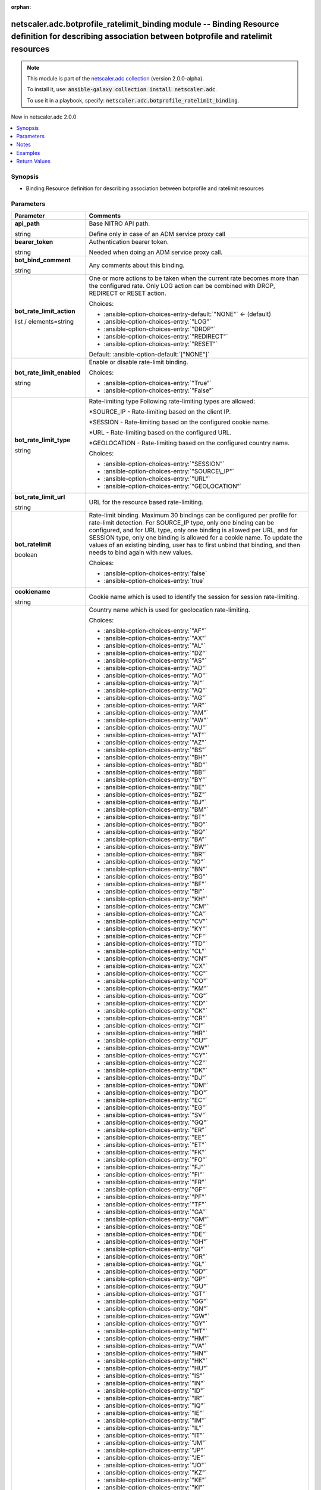 
.. Document meta

:orphan:

.. |antsibull-internal-nbsp| unicode:: 0xA0
    :trim:

.. role:: ansible-attribute-support-label
.. role:: ansible-attribute-support-property
.. role:: ansible-attribute-support-full
.. role:: ansible-attribute-support-partial
.. role:: ansible-attribute-support-none
.. role:: ansible-attribute-support-na
.. role:: ansible-option-type
.. role:: ansible-option-elements
.. role:: ansible-option-required
.. role:: ansible-option-versionadded
.. role:: ansible-option-aliases
.. role:: ansible-option-choices
.. role:: ansible-option-choices-default-mark
.. role:: ansible-option-default-bold
.. role:: ansible-option-configuration
.. role:: ansible-option-returned-bold
.. role:: ansible-option-sample-bold

.. Anchors

.. _ansible_collections.netscaler.adc.botprofile_ratelimit_binding_module:

.. Anchors: short name for ansible.builtin

.. Anchors: aliases



.. Title

netscaler.adc.botprofile_ratelimit_binding module -- Binding Resource definition for describing association between botprofile and ratelimit resources
++++++++++++++++++++++++++++++++++++++++++++++++++++++++++++++++++++++++++++++++++++++++++++++++++++++++++++++++++++++++++++++++++++++++++++++++++++++

.. Collection note

.. note::
    This module is part of the `netscaler.adc collection <https://galaxy.ansible.com/netscaler/adc>`_ (version 2.0.0-alpha).

    To install it, use: :code:`ansible-galaxy collection install netscaler.adc`.

    To use it in a playbook, specify: :code:`netscaler.adc.botprofile_ratelimit_binding`.

.. version_added

.. rst-class:: ansible-version-added

New in netscaler.adc 2.0.0

.. contents::
   :local:
   :depth: 1

.. Deprecated


Synopsis
--------

.. Description

- Binding Resource definition for describing association between botprofile and ratelimit resources


.. Aliases


.. Requirements






.. Options

Parameters
----------

.. rst-class:: ansible-option-table

.. list-table::
  :width: 100%
  :widths: auto
  :header-rows: 1

  * - Parameter
    - Comments

  * - .. raw:: html

        <div class="ansible-option-cell">
        <div class="ansibleOptionAnchor" id="parameter-api_path"></div>

      .. _ansible_collections.netscaler.adc.botprofile_ratelimit_binding_module__parameter-api_path:

      .. rst-class:: ansible-option-title

      **api_path**

      .. raw:: html

        <a class="ansibleOptionLink" href="#parameter-api_path" title="Permalink to this option"></a>

      .. rst-class:: ansible-option-type-line

      :ansible-option-type:`string`

      .. raw:: html

        </div>

    - .. raw:: html

        <div class="ansible-option-cell">

      Base NITRO API path.

      Define only in case of an ADM service proxy call


      .. raw:: html

        </div>

  * - .. raw:: html

        <div class="ansible-option-cell">
        <div class="ansibleOptionAnchor" id="parameter-bearer_token"></div>

      .. _ansible_collections.netscaler.adc.botprofile_ratelimit_binding_module__parameter-bearer_token:

      .. rst-class:: ansible-option-title

      **bearer_token**

      .. raw:: html

        <a class="ansibleOptionLink" href="#parameter-bearer_token" title="Permalink to this option"></a>

      .. rst-class:: ansible-option-type-line

      :ansible-option-type:`string`

      .. raw:: html

        </div>

    - .. raw:: html

        <div class="ansible-option-cell">

      Authentication bearer token.

      Needed when doing an ADM service proxy call.


      .. raw:: html

        </div>

  * - .. raw:: html

        <div class="ansible-option-cell">
        <div class="ansibleOptionAnchor" id="parameter-bot_bind_comment"></div>

      .. _ansible_collections.netscaler.adc.botprofile_ratelimit_binding_module__parameter-bot_bind_comment:

      .. rst-class:: ansible-option-title

      **bot_bind_comment**

      .. raw:: html

        <a class="ansibleOptionLink" href="#parameter-bot_bind_comment" title="Permalink to this option"></a>

      .. rst-class:: ansible-option-type-line

      :ansible-option-type:`string`

      .. raw:: html

        </div>

    - .. raw:: html

        <div class="ansible-option-cell">

      Any comments about this binding.


      .. raw:: html

        </div>

  * - .. raw:: html

        <div class="ansible-option-cell">
        <div class="ansibleOptionAnchor" id="parameter-bot_rate_limit_action"></div>

      .. _ansible_collections.netscaler.adc.botprofile_ratelimit_binding_module__parameter-bot_rate_limit_action:

      .. rst-class:: ansible-option-title

      **bot_rate_limit_action**

      .. raw:: html

        <a class="ansibleOptionLink" href="#parameter-bot_rate_limit_action" title="Permalink to this option"></a>

      .. rst-class:: ansible-option-type-line

      :ansible-option-type:`list` / :ansible-option-elements:`elements=string`

      .. raw:: html

        </div>

    - .. raw:: html

        <div class="ansible-option-cell">

      One or more actions to be taken when the current rate becomes more than the configured rate. Only LOG action can be combined with DROP, REDIRECT or RESET action.


      .. rst-class:: ansible-option-line

      :ansible-option-choices:`Choices:`

      - :ansible-option-choices-entry-default:`"NONE"` :ansible-option-choices-default-mark:`← (default)`
      - :ansible-option-choices-entry:`"LOG"`
      - :ansible-option-choices-entry:`"DROP"`
      - :ansible-option-choices-entry:`"REDIRECT"`
      - :ansible-option-choices-entry:`"RESET"`


      .. rst-class:: ansible-option-line

      :ansible-option-default-bold:`Default:` :ansible-option-default:`["NONE"]`

      .. raw:: html

        </div>

  * - .. raw:: html

        <div class="ansible-option-cell">
        <div class="ansibleOptionAnchor" id="parameter-bot_rate_limit_enabled"></div>

      .. _ansible_collections.netscaler.adc.botprofile_ratelimit_binding_module__parameter-bot_rate_limit_enabled:

      .. rst-class:: ansible-option-title

      **bot_rate_limit_enabled**

      .. raw:: html

        <a class="ansibleOptionLink" href="#parameter-bot_rate_limit_enabled" title="Permalink to this option"></a>

      .. rst-class:: ansible-option-type-line

      :ansible-option-type:`string`

      .. raw:: html

        </div>

    - .. raw:: html

        <div class="ansible-option-cell">

      Enable or disable rate-limit binding.


      .. rst-class:: ansible-option-line

      :ansible-option-choices:`Choices:`

      - :ansible-option-choices-entry:`"True"`
      - :ansible-option-choices-entry:`"False"`


      .. raw:: html

        </div>

  * - .. raw:: html

        <div class="ansible-option-cell">
        <div class="ansibleOptionAnchor" id="parameter-bot_rate_limit_type"></div>

      .. _ansible_collections.netscaler.adc.botprofile_ratelimit_binding_module__parameter-bot_rate_limit_type:

      .. rst-class:: ansible-option-title

      **bot_rate_limit_type**

      .. raw:: html

        <a class="ansibleOptionLink" href="#parameter-bot_rate_limit_type" title="Permalink to this option"></a>

      .. rst-class:: ansible-option-type-line

      :ansible-option-type:`string`

      .. raw:: html

        </div>

    - .. raw:: html

        <div class="ansible-option-cell">

      Rate-limiting type Following rate-limiting types are allowed:

      \*SOURCE\_IP - Rate-limiting based on the client IP.

      \*SESSION - Rate-limiting based on the configured cookie name.

      \*URL - Rate-limiting based on the configured URL.

      \*GEOLOCATION - Rate-limiting based on the configured country name.


      .. rst-class:: ansible-option-line

      :ansible-option-choices:`Choices:`

      - :ansible-option-choices-entry:`"SESSION"`
      - :ansible-option-choices-entry:`"SOURCE\_IP"`
      - :ansible-option-choices-entry:`"URL"`
      - :ansible-option-choices-entry:`"GEOLOCATION"`


      .. raw:: html

        </div>

  * - .. raw:: html

        <div class="ansible-option-cell">
        <div class="ansibleOptionAnchor" id="parameter-bot_rate_limit_url"></div>

      .. _ansible_collections.netscaler.adc.botprofile_ratelimit_binding_module__parameter-bot_rate_limit_url:

      .. rst-class:: ansible-option-title

      **bot_rate_limit_url**

      .. raw:: html

        <a class="ansibleOptionLink" href="#parameter-bot_rate_limit_url" title="Permalink to this option"></a>

      .. rst-class:: ansible-option-type-line

      :ansible-option-type:`string`

      .. raw:: html

        </div>

    - .. raw:: html

        <div class="ansible-option-cell">

      URL for the resource based rate-limiting.


      .. raw:: html

        </div>

  * - .. raw:: html

        <div class="ansible-option-cell">
        <div class="ansibleOptionAnchor" id="parameter-bot_ratelimit"></div>

      .. _ansible_collections.netscaler.adc.botprofile_ratelimit_binding_module__parameter-bot_ratelimit:

      .. rst-class:: ansible-option-title

      **bot_ratelimit**

      .. raw:: html

        <a class="ansibleOptionLink" href="#parameter-bot_ratelimit" title="Permalink to this option"></a>

      .. rst-class:: ansible-option-type-line

      :ansible-option-type:`boolean`

      .. raw:: html

        </div>

    - .. raw:: html

        <div class="ansible-option-cell">

      Rate-limit binding. Maximum 30 bindings can be configured per profile for rate-limit detection. For SOURCE\_IP type, only one binding can be configured, and for URL type, only one binding is allowed per URL, and for SESSION type, only one binding is allowed for a cookie name. To update the values of an existing binding, user has to first unbind that binding, and then needs to bind again with new values.


      .. rst-class:: ansible-option-line

      :ansible-option-choices:`Choices:`

      - :ansible-option-choices-entry:`false`
      - :ansible-option-choices-entry:`true`


      .. raw:: html

        </div>

  * - .. raw:: html

        <div class="ansible-option-cell">
        <div class="ansibleOptionAnchor" id="parameter-cookiename"></div>

      .. _ansible_collections.netscaler.adc.botprofile_ratelimit_binding_module__parameter-cookiename:

      .. rst-class:: ansible-option-title

      **cookiename**

      .. raw:: html

        <a class="ansibleOptionLink" href="#parameter-cookiename" title="Permalink to this option"></a>

      .. rst-class:: ansible-option-type-line

      :ansible-option-type:`string`

      .. raw:: html

        </div>

    - .. raw:: html

        <div class="ansible-option-cell">

      Cookie name which is used to identify the session for session rate-limiting.


      .. raw:: html

        </div>

  * - .. raw:: html

        <div class="ansible-option-cell">
        <div class="ansibleOptionAnchor" id="parameter-countrycode"></div>

      .. _ansible_collections.netscaler.adc.botprofile_ratelimit_binding_module__parameter-countrycode:

      .. rst-class:: ansible-option-title

      **countrycode**

      .. raw:: html

        <a class="ansibleOptionLink" href="#parameter-countrycode" title="Permalink to this option"></a>

      .. rst-class:: ansible-option-type-line

      :ansible-option-type:`string`

      .. raw:: html

        </div>

    - .. raw:: html

        <div class="ansible-option-cell">

      Country name which is used for geolocation rate-limiting.


      .. rst-class:: ansible-option-line

      :ansible-option-choices:`Choices:`

      - :ansible-option-choices-entry:`"AF"`
      - :ansible-option-choices-entry:`"AX"`
      - :ansible-option-choices-entry:`"AL"`
      - :ansible-option-choices-entry:`"DZ"`
      - :ansible-option-choices-entry:`"AS"`
      - :ansible-option-choices-entry:`"AD"`
      - :ansible-option-choices-entry:`"AO"`
      - :ansible-option-choices-entry:`"AI"`
      - :ansible-option-choices-entry:`"AQ"`
      - :ansible-option-choices-entry:`"AG"`
      - :ansible-option-choices-entry:`"AR"`
      - :ansible-option-choices-entry:`"AM"`
      - :ansible-option-choices-entry:`"AW"`
      - :ansible-option-choices-entry:`"AU"`
      - :ansible-option-choices-entry:`"AT"`
      - :ansible-option-choices-entry:`"AZ"`
      - :ansible-option-choices-entry:`"BS"`
      - :ansible-option-choices-entry:`"BH"`
      - :ansible-option-choices-entry:`"BD"`
      - :ansible-option-choices-entry:`"BB"`
      - :ansible-option-choices-entry:`"BY"`
      - :ansible-option-choices-entry:`"BE"`
      - :ansible-option-choices-entry:`"BZ"`
      - :ansible-option-choices-entry:`"BJ"`
      - :ansible-option-choices-entry:`"BM"`
      - :ansible-option-choices-entry:`"BT"`
      - :ansible-option-choices-entry:`"BO"`
      - :ansible-option-choices-entry:`"BQ"`
      - :ansible-option-choices-entry:`"BA"`
      - :ansible-option-choices-entry:`"BW"`
      - :ansible-option-choices-entry:`"BR"`
      - :ansible-option-choices-entry:`"IO"`
      - :ansible-option-choices-entry:`"BN"`
      - :ansible-option-choices-entry:`"BG"`
      - :ansible-option-choices-entry:`"BF"`
      - :ansible-option-choices-entry:`"BI"`
      - :ansible-option-choices-entry:`"KH"`
      - :ansible-option-choices-entry:`"CM"`
      - :ansible-option-choices-entry:`"CA"`
      - :ansible-option-choices-entry:`"CV"`
      - :ansible-option-choices-entry:`"KY"`
      - :ansible-option-choices-entry:`"CF"`
      - :ansible-option-choices-entry:`"TD"`
      - :ansible-option-choices-entry:`"CL"`
      - :ansible-option-choices-entry:`"CN"`
      - :ansible-option-choices-entry:`"CX"`
      - :ansible-option-choices-entry:`"CC"`
      - :ansible-option-choices-entry:`"CO"`
      - :ansible-option-choices-entry:`"KM"`
      - :ansible-option-choices-entry:`"CG"`
      - :ansible-option-choices-entry:`"CD"`
      - :ansible-option-choices-entry:`"CK"`
      - :ansible-option-choices-entry:`"CR"`
      - :ansible-option-choices-entry:`"CI"`
      - :ansible-option-choices-entry:`"HR"`
      - :ansible-option-choices-entry:`"CU"`
      - :ansible-option-choices-entry:`"CW"`
      - :ansible-option-choices-entry:`"CY"`
      - :ansible-option-choices-entry:`"CZ"`
      - :ansible-option-choices-entry:`"DK"`
      - :ansible-option-choices-entry:`"DJ"`
      - :ansible-option-choices-entry:`"DM"`
      - :ansible-option-choices-entry:`"DO"`
      - :ansible-option-choices-entry:`"EC"`
      - :ansible-option-choices-entry:`"EG"`
      - :ansible-option-choices-entry:`"SV"`
      - :ansible-option-choices-entry:`"GQ"`
      - :ansible-option-choices-entry:`"ER"`
      - :ansible-option-choices-entry:`"EE"`
      - :ansible-option-choices-entry:`"ET"`
      - :ansible-option-choices-entry:`"FK"`
      - :ansible-option-choices-entry:`"FO"`
      - :ansible-option-choices-entry:`"FJ"`
      - :ansible-option-choices-entry:`"FI"`
      - :ansible-option-choices-entry:`"FR"`
      - :ansible-option-choices-entry:`"GF"`
      - :ansible-option-choices-entry:`"PF"`
      - :ansible-option-choices-entry:`"TF"`
      - :ansible-option-choices-entry:`"GA"`
      - :ansible-option-choices-entry:`"GM"`
      - :ansible-option-choices-entry:`"GE"`
      - :ansible-option-choices-entry:`"DE"`
      - :ansible-option-choices-entry:`"GH"`
      - :ansible-option-choices-entry:`"GI"`
      - :ansible-option-choices-entry:`"GR"`
      - :ansible-option-choices-entry:`"GL"`
      - :ansible-option-choices-entry:`"GD"`
      - :ansible-option-choices-entry:`"GP"`
      - :ansible-option-choices-entry:`"GU"`
      - :ansible-option-choices-entry:`"GT"`
      - :ansible-option-choices-entry:`"GG"`
      - :ansible-option-choices-entry:`"GN"`
      - :ansible-option-choices-entry:`"GW"`
      - :ansible-option-choices-entry:`"GY"`
      - :ansible-option-choices-entry:`"HT"`
      - :ansible-option-choices-entry:`"HM"`
      - :ansible-option-choices-entry:`"VA"`
      - :ansible-option-choices-entry:`"HN"`
      - :ansible-option-choices-entry:`"HK"`
      - :ansible-option-choices-entry:`"HU"`
      - :ansible-option-choices-entry:`"IS"`
      - :ansible-option-choices-entry:`"IN"`
      - :ansible-option-choices-entry:`"ID"`
      - :ansible-option-choices-entry:`"IR"`
      - :ansible-option-choices-entry:`"IQ"`
      - :ansible-option-choices-entry:`"IE"`
      - :ansible-option-choices-entry:`"IM"`
      - :ansible-option-choices-entry:`"IL"`
      - :ansible-option-choices-entry:`"IT"`
      - :ansible-option-choices-entry:`"JM"`
      - :ansible-option-choices-entry:`"JP"`
      - :ansible-option-choices-entry:`"JE"`
      - :ansible-option-choices-entry:`"JO"`
      - :ansible-option-choices-entry:`"KZ"`
      - :ansible-option-choices-entry:`"KE"`
      - :ansible-option-choices-entry:`"KI"`
      - :ansible-option-choices-entry:`"XK"`
      - :ansible-option-choices-entry:`"KW"`
      - :ansible-option-choices-entry:`"KG"`
      - :ansible-option-choices-entry:`"LA"`
      - :ansible-option-choices-entry:`"LV"`
      - :ansible-option-choices-entry:`"LB"`
      - :ansible-option-choices-entry:`"LS"`
      - :ansible-option-choices-entry:`"LR"`
      - :ansible-option-choices-entry:`"LY"`
      - :ansible-option-choices-entry:`"LI"`
      - :ansible-option-choices-entry:`"LT"`
      - :ansible-option-choices-entry:`"LU"`
      - :ansible-option-choices-entry:`"MO"`
      - :ansible-option-choices-entry:`"MK"`
      - :ansible-option-choices-entry:`"MG"`
      - :ansible-option-choices-entry:`"MW"`
      - :ansible-option-choices-entry:`"MY"`
      - :ansible-option-choices-entry:`"MV"`
      - :ansible-option-choices-entry:`"ML"`
      - :ansible-option-choices-entry:`"MT"`
      - :ansible-option-choices-entry:`"MH"`
      - :ansible-option-choices-entry:`"MQ"`
      - :ansible-option-choices-entry:`"MR"`
      - :ansible-option-choices-entry:`"MU"`
      - :ansible-option-choices-entry:`"YT"`
      - :ansible-option-choices-entry:`"MX"`
      - :ansible-option-choices-entry:`"FM"`
      - :ansible-option-choices-entry:`"MD"`
      - :ansible-option-choices-entry:`"MC"`
      - :ansible-option-choices-entry:`"MN"`
      - :ansible-option-choices-entry:`"ME"`
      - :ansible-option-choices-entry:`"MS"`
      - :ansible-option-choices-entry:`"MA"`
      - :ansible-option-choices-entry:`"MZ"`
      - :ansible-option-choices-entry:`"MM"`
      - :ansible-option-choices-entry:`"NA"`
      - :ansible-option-choices-entry:`"NR"`
      - :ansible-option-choices-entry:`"NP"`
      - :ansible-option-choices-entry:`"NL"`
      - :ansible-option-choices-entry:`"NC"`
      - :ansible-option-choices-entry:`"NZ"`
      - :ansible-option-choices-entry:`"NI"`
      - :ansible-option-choices-entry:`"NE"`
      - :ansible-option-choices-entry:`"NG"`
      - :ansible-option-choices-entry:`"NU"`
      - :ansible-option-choices-entry:`"NF"`
      - :ansible-option-choices-entry:`"KP"`
      - :ansible-option-choices-entry:`"MP"`
      - :ansible-option-choices-entry:`"False"`
      - :ansible-option-choices-entry:`"OM"`
      - :ansible-option-choices-entry:`"PK"`
      - :ansible-option-choices-entry:`"PW"`
      - :ansible-option-choices-entry:`"PS"`
      - :ansible-option-choices-entry:`"PA"`
      - :ansible-option-choices-entry:`"PG"`
      - :ansible-option-choices-entry:`"PY"`
      - :ansible-option-choices-entry:`"PE"`
      - :ansible-option-choices-entry:`"PH"`
      - :ansible-option-choices-entry:`"PN"`
      - :ansible-option-choices-entry:`"PL"`
      - :ansible-option-choices-entry:`"PT"`
      - :ansible-option-choices-entry:`"PR"`
      - :ansible-option-choices-entry:`"QA"`
      - :ansible-option-choices-entry:`"RE"`
      - :ansible-option-choices-entry:`"RO"`
      - :ansible-option-choices-entry:`"RU"`
      - :ansible-option-choices-entry:`"RW"`
      - :ansible-option-choices-entry:`"BL"`
      - :ansible-option-choices-entry:`"SH"`
      - :ansible-option-choices-entry:`"KN"`
      - :ansible-option-choices-entry:`"LC"`
      - :ansible-option-choices-entry:`"MF"`
      - :ansible-option-choices-entry:`"PM"`
      - :ansible-option-choices-entry:`"VC"`
      - :ansible-option-choices-entry:`"WS"`
      - :ansible-option-choices-entry:`"SM"`
      - :ansible-option-choices-entry:`"ST"`
      - :ansible-option-choices-entry:`"SA"`
      - :ansible-option-choices-entry:`"SN"`
      - :ansible-option-choices-entry:`"RS"`
      - :ansible-option-choices-entry:`"SC"`
      - :ansible-option-choices-entry:`"SL"`
      - :ansible-option-choices-entry:`"SG"`
      - :ansible-option-choices-entry:`"SX"`
      - :ansible-option-choices-entry:`"SK"`
      - :ansible-option-choices-entry:`"SI"`
      - :ansible-option-choices-entry:`"SB"`
      - :ansible-option-choices-entry:`"SO"`
      - :ansible-option-choices-entry:`"SZA"`
      - :ansible-option-choices-entry:`"GS"`
      - :ansible-option-choices-entry:`"KR"`
      - :ansible-option-choices-entry:`"SS"`
      - :ansible-option-choices-entry:`"ES"`
      - :ansible-option-choices-entry:`"LK"`
      - :ansible-option-choices-entry:`"SD"`
      - :ansible-option-choices-entry:`"SR"`
      - :ansible-option-choices-entry:`"SJ"`
      - :ansible-option-choices-entry:`"SZ"`
      - :ansible-option-choices-entry:`"SE"`
      - :ansible-option-choices-entry:`"CH"`
      - :ansible-option-choices-entry:`"SY"`
      - :ansible-option-choices-entry:`"TW"`
      - :ansible-option-choices-entry:`"TJ"`
      - :ansible-option-choices-entry:`"TZ"`
      - :ansible-option-choices-entry:`"TH"`
      - :ansible-option-choices-entry:`"TL"`
      - :ansible-option-choices-entry:`"TG"`
      - :ansible-option-choices-entry:`"TK"`
      - :ansible-option-choices-entry:`"TO"`
      - :ansible-option-choices-entry:`"TT"`
      - :ansible-option-choices-entry:`"TN"`
      - :ansible-option-choices-entry:`"TR"`
      - :ansible-option-choices-entry:`"TM"`
      - :ansible-option-choices-entry:`"TC"`
      - :ansible-option-choices-entry:`"TV"`
      - :ansible-option-choices-entry:`"UG"`
      - :ansible-option-choices-entry:`"UA"`
      - :ansible-option-choices-entry:`"AE"`
      - :ansible-option-choices-entry:`"GB"`
      - :ansible-option-choices-entry:`"US"`
      - :ansible-option-choices-entry:`"UM"`
      - :ansible-option-choices-entry:`"UY"`
      - :ansible-option-choices-entry:`"UZ"`
      - :ansible-option-choices-entry:`"VU"`
      - :ansible-option-choices-entry:`"VE"`
      - :ansible-option-choices-entry:`"VN"`
      - :ansible-option-choices-entry:`"VG"`
      - :ansible-option-choices-entry:`"VI"`
      - :ansible-option-choices-entry:`"WF"`
      - :ansible-option-choices-entry:`"EH"`
      - :ansible-option-choices-entry:`"YE"`
      - :ansible-option-choices-entry:`"ZM"`
      - :ansible-option-choices-entry:`"ZW"`


      .. raw:: html

        </div>

  * - .. raw:: html

        <div class="ansible-option-cell">
        <div class="ansibleOptionAnchor" id="parameter-instance_id"></div>

      .. _ansible_collections.netscaler.adc.botprofile_ratelimit_binding_module__parameter-instance_id:

      .. rst-class:: ansible-option-title

      **instance_id**

      .. raw:: html

        <a class="ansibleOptionLink" href="#parameter-instance_id" title="Permalink to this option"></a>

      .. rst-class:: ansible-option-type-line

      :ansible-option-type:`string`

      .. raw:: html

        </div>

    - .. raw:: html

        <div class="ansible-option-cell">

      The id of the target NetScaler ADC instance when issuing a Nitro request through a NetScaler ADM proxy.


      .. raw:: html

        </div>

  * - .. raw:: html

        <div class="ansible-option-cell">
        <div class="ansibleOptionAnchor" id="parameter-instance_ip"></div>

      .. _ansible_collections.netscaler.adc.botprofile_ratelimit_binding_module__parameter-instance_ip:

      .. rst-class:: ansible-option-title

      **instance_ip**

      .. raw:: html

        <a class="ansibleOptionLink" href="#parameter-instance_ip" title="Permalink to this option"></a>

      .. rst-class:: ansible-option-type-line

      :ansible-option-type:`string`

      :ansible-option-versionadded:`added in netscaler.adc 2.6.0`


      .. raw:: html

        </div>

    - .. raw:: html

        <div class="ansible-option-cell">

      The target NetScaler ADC instance ip address to which all underlying NITRO API calls will be proxied to.

      It is meaningful only when having set \ :literal:`mas\_proxy\_call`\  to \ :literal:`true`\ 


      .. raw:: html

        </div>

  * - .. raw:: html

        <div class="ansible-option-cell">
        <div class="ansibleOptionAnchor" id="parameter-instance_name"></div>

      .. _ansible_collections.netscaler.adc.botprofile_ratelimit_binding_module__parameter-instance_name:

      .. rst-class:: ansible-option-title

      **instance_name**

      .. raw:: html

        <a class="ansibleOptionLink" href="#parameter-instance_name" title="Permalink to this option"></a>

      .. rst-class:: ansible-option-type-line

      :ansible-option-type:`string`

      .. raw:: html

        </div>

    - .. raw:: html

        <div class="ansible-option-cell">

      The name of the target NetScaler ADC instance when issuing a Nitro request through a NetScaler ADM proxy.


      .. raw:: html

        </div>

  * - .. raw:: html

        <div class="ansible-option-cell">
        <div class="ansibleOptionAnchor" id="parameter-is_cloud"></div>

      .. _ansible_collections.netscaler.adc.botprofile_ratelimit_binding_module__parameter-is_cloud:

      .. rst-class:: ansible-option-title

      **is_cloud**

      .. raw:: html

        <a class="ansibleOptionLink" href="#parameter-is_cloud" title="Permalink to this option"></a>

      .. rst-class:: ansible-option-type-line

      :ansible-option-type:`boolean`

      .. raw:: html

        </div>

    - .. raw:: html

        <div class="ansible-option-cell">

      When performing a Proxy API call with ADM service set this to \ :literal:`true`\ 


      .. rst-class:: ansible-option-line

      :ansible-option-choices:`Choices:`

      - :ansible-option-choices-entry-default:`false` :ansible-option-choices-default-mark:`← (default)`
      - :ansible-option-choices-entry:`true`


      .. raw:: html

        </div>

  * - .. raw:: html

        <div class="ansible-option-cell">
        <div class="ansibleOptionAnchor" id="parameter-logmessage"></div>

      .. _ansible_collections.netscaler.adc.botprofile_ratelimit_binding_module__parameter-logmessage:

      .. rst-class:: ansible-option-title

      **logmessage**

      .. raw:: html

        <a class="ansibleOptionLink" href="#parameter-logmessage" title="Permalink to this option"></a>

      .. rst-class:: ansible-option-type-line

      :ansible-option-type:`string`

      .. raw:: html

        </div>

    - .. raw:: html

        <div class="ansible-option-cell">

      Message to be logged for this binding.


      .. raw:: html

        </div>

  * - .. raw:: html

        <div class="ansible-option-cell">
        <div class="ansibleOptionAnchor" id="parameter-mas_proxy_call"></div>

      .. _ansible_collections.netscaler.adc.botprofile_ratelimit_binding_module__parameter-mas_proxy_call:

      .. rst-class:: ansible-option-title

      **mas_proxy_call**

      .. raw:: html

        <a class="ansibleOptionLink" href="#parameter-mas_proxy_call" title="Permalink to this option"></a>

      .. rst-class:: ansible-option-type-line

      :ansible-option-type:`boolean`

      :ansible-option-versionadded:`added in netscaler.adc 2.6.0`


      .. raw:: html

        </div>

    - .. raw:: html

        <div class="ansible-option-cell">

      If \ :literal:`true`\  the underlying NITRO API calls made by the module will be proxied through a NetScaler ADM node to the target NetScaler ADC instance.

      When \ :literal:`true`\  you must also define the following options: \ :emphasis:`nitro\_auth\_token`\ 

      When \ :literal:`true`\  and adm service is the api proxy the following option must also be defined: \ :emphasis:`bearer\_token`\ 

      When \ :literal:`true`\  you must define a target ADC by defining any of the following parameters

      \ :emphasis:`instance\_ip`\ 

      \ :emphasis:`instance\_id`\ 

      \ :emphasis:`instance\_name`\ 


      .. rst-class:: ansible-option-line

      :ansible-option-choices:`Choices:`

      - :ansible-option-choices-entry-default:`false` :ansible-option-choices-default-mark:`← (default)`
      - :ansible-option-choices-entry:`true`


      .. raw:: html

        </div>

  * - .. raw:: html

        <div class="ansible-option-cell">
        <div class="ansibleOptionAnchor" id="parameter-name"></div>

      .. _ansible_collections.netscaler.adc.botprofile_ratelimit_binding_module__parameter-name:

      .. rst-class:: ansible-option-title

      **name**

      .. raw:: html

        <a class="ansibleOptionLink" href="#parameter-name" title="Permalink to this option"></a>

      .. rst-class:: ansible-option-type-line

      :ansible-option-type:`string`

      .. raw:: html

        </div>

    - .. raw:: html

        <div class="ansible-option-cell">

      Name for the profile. Must begin with a letter, number, or the underscore character (\_), and must contain only letters, numbers, and the hyphen (-), period (.), pound (#), space ( ), at (@), equals (=), colon (:), and underscore (\_) characters. Cannot be changed after the profile is added.

      

      The following requirement applies only to the Citrix ADC CLI:

      If the name includes one or more spaces, enclose the name in double or single quotation marks (for example, "my profile" or 'my profile').


      .. raw:: html

        </div>

  * - .. raw:: html

        <div class="ansible-option-cell">
        <div class="ansibleOptionAnchor" id="parameter-nitro_auth_token"></div>

      .. _ansible_collections.netscaler.adc.botprofile_ratelimit_binding_module__parameter-nitro_auth_token:

      .. rst-class:: ansible-option-title

      **nitro_auth_token**

      .. raw:: html

        <a class="ansibleOptionLink" href="#parameter-nitro_auth_token" title="Permalink to this option"></a>

      .. rst-class:: ansible-option-type-line

      :ansible-option-type:`string`

      :ansible-option-versionadded:`added in netscaler.adc 2.6.0`


      .. raw:: html

        </div>

    - .. raw:: html

        <div class="ansible-option-cell">

      The authentication token provided by a login operation.


      .. raw:: html

        </div>

  * - .. raw:: html

        <div class="ansible-option-cell">
        <div class="ansibleOptionAnchor" id="parameter-nitro_pass"></div>

      .. _ansible_collections.netscaler.adc.botprofile_ratelimit_binding_module__parameter-nitro_pass:

      .. rst-class:: ansible-option-title

      **nitro_pass**

      .. raw:: html

        <a class="ansibleOptionLink" href="#parameter-nitro_pass" title="Permalink to this option"></a>

      .. rst-class:: ansible-option-type-line

      :ansible-option-type:`string`

      .. raw:: html

        </div>

    - .. raw:: html

        <div class="ansible-option-cell">

      The password with which to authenticate to the NetScaler ADC node.


      .. raw:: html

        </div>

  * - .. raw:: html

        <div class="ansible-option-cell">
        <div class="ansibleOptionAnchor" id="parameter-nitro_protocol"></div>

      .. _ansible_collections.netscaler.adc.botprofile_ratelimit_binding_module__parameter-nitro_protocol:

      .. rst-class:: ansible-option-title

      **nitro_protocol**

      .. raw:: html

        <a class="ansibleOptionLink" href="#parameter-nitro_protocol" title="Permalink to this option"></a>

      .. rst-class:: ansible-option-type-line

      :ansible-option-type:`string`

      .. raw:: html

        </div>

    - .. raw:: html

        <div class="ansible-option-cell">

      Which protocol to use when accessing the nitro API objects.


      .. rst-class:: ansible-option-line

      :ansible-option-choices:`Choices:`

      - :ansible-option-choices-entry:`"http"`
      - :ansible-option-choices-entry-default:`"https"` :ansible-option-choices-default-mark:`← (default)`


      .. raw:: html

        </div>

  * - .. raw:: html

        <div class="ansible-option-cell">
        <div class="ansibleOptionAnchor" id="parameter-nitro_timeout"></div>

      .. _ansible_collections.netscaler.adc.botprofile_ratelimit_binding_module__parameter-nitro_timeout:

      .. rst-class:: ansible-option-title

      **nitro_timeout**

      .. raw:: html

        <a class="ansibleOptionLink" href="#parameter-nitro_timeout" title="Permalink to this option"></a>

      .. rst-class:: ansible-option-type-line

      :ansible-option-type:`float`

      .. raw:: html

        </div>

    - .. raw:: html

        <div class="ansible-option-cell">

      Time in seconds until a timeout error is thrown when establishing a new session with NetScaler ADC


      .. rst-class:: ansible-option-line

      :ansible-option-default-bold:`Default:` :ansible-option-default:`310.0`

      .. raw:: html

        </div>

  * - .. raw:: html

        <div class="ansible-option-cell">
        <div class="ansibleOptionAnchor" id="parameter-nitro_user"></div>

      .. _ansible_collections.netscaler.adc.botprofile_ratelimit_binding_module__parameter-nitro_user:

      .. rst-class:: ansible-option-title

      **nitro_user**

      .. raw:: html

        <a class="ansibleOptionLink" href="#parameter-nitro_user" title="Permalink to this option"></a>

      .. rst-class:: ansible-option-type-line

      :ansible-option-type:`string`

      .. raw:: html

        </div>

    - .. raw:: html

        <div class="ansible-option-cell">

      The username with which to authenticate to the NetScaler ADC node.


      .. raw:: html

        </div>

  * - .. raw:: html

        <div class="ansible-option-cell">
        <div class="ansibleOptionAnchor" id="parameter-nsip"></div>

      .. _ansible_collections.netscaler.adc.botprofile_ratelimit_binding_module__parameter-nsip:

      .. rst-class:: ansible-option-title

      **nsip**

      .. raw:: html

        <a class="ansibleOptionLink" href="#parameter-nsip" title="Permalink to this option"></a>

      .. rst-class:: ansible-option-type-line

      :ansible-option-type:`string` / :ansible-option-required:`required`

      .. raw:: html

        </div>

    - .. raw:: html

        <div class="ansible-option-cell">

      The ip address of the NetScaler ADC appliance where the nitro API calls will be made.

      The port can be specified with the colon (:). E.g. 192.168.1.1:555.


      .. raw:: html

        </div>

  * - .. raw:: html

        <div class="ansible-option-cell">
        <div class="ansibleOptionAnchor" id="parameter-rate"></div>

      .. _ansible_collections.netscaler.adc.botprofile_ratelimit_binding_module__parameter-rate:

      .. rst-class:: ansible-option-title

      **rate**

      .. raw:: html

        <a class="ansibleOptionLink" href="#parameter-rate" title="Permalink to this option"></a>

      .. rst-class:: ansible-option-type-line

      :ansible-option-type:`integer`

      .. raw:: html

        </div>

    - .. raw:: html

        <div class="ansible-option-cell">

      Maximum number of requests that are allowed in this session in the given period time.


      .. rst-class:: ansible-option-line

      :ansible-option-default-bold:`Default:` :ansible-option-default:`1`

      .. raw:: html

        </div>

  * - .. raw:: html

        <div class="ansible-option-cell">
        <div class="ansibleOptionAnchor" id="parameter-save_config"></div>

      .. _ansible_collections.netscaler.adc.botprofile_ratelimit_binding_module__parameter-save_config:

      .. rst-class:: ansible-option-title

      **save_config**

      .. raw:: html

        <a class="ansibleOptionLink" href="#parameter-save_config" title="Permalink to this option"></a>

      .. rst-class:: ansible-option-type-line

      :ansible-option-type:`boolean`

      .. raw:: html

        </div>

    - .. raw:: html

        <div class="ansible-option-cell">

      If \ :literal:`true`\  the module will save the configuration on the NetScaler ADC node if it makes any changes.

      The module will not save the configuration on the NetScaler ADC node if it made no changes.


      .. rst-class:: ansible-option-line

      :ansible-option-choices:`Choices:`

      - :ansible-option-choices-entry-default:`false` :ansible-option-choices-default-mark:`← (default)`
      - :ansible-option-choices-entry:`true`


      .. raw:: html

        </div>

  * - .. raw:: html

        <div class="ansible-option-cell">
        <div class="ansibleOptionAnchor" id="parameter-state"></div>

      .. _ansible_collections.netscaler.adc.botprofile_ratelimit_binding_module__parameter-state:

      .. rst-class:: ansible-option-title

      **state**

      .. raw:: html

        <a class="ansibleOptionLink" href="#parameter-state" title="Permalink to this option"></a>

      .. rst-class:: ansible-option-type-line

      :ansible-option-type:`string`

      .. raw:: html

        </div>

    - .. raw:: html

        <div class="ansible-option-cell">

      The state of the resource being configured by the module on the NetScaler ADC node.

      \ :literal:`enabled`\  and \ :literal:`disabled`\  are only valid for resources that can be enabled or disabled.

      When \ :literal:`present`\  the resource will be created if needed and configured according to the module's parameters.

      When \ :literal:`absent`\  the resource will be deleted from the NetScaler ADC node.

      When \ :literal:`enabled`\  the resource will be enabled on the NetScaler ADC node.

      When \ :literal:`disabled`\  the resource will be disabled on the NetScaler ADC node.


      .. rst-class:: ansible-option-line

      :ansible-option-choices:`Choices:`

      - :ansible-option-choices-entry-default:`"present"` :ansible-option-choices-default-mark:`← (default)`
      - :ansible-option-choices-entry:`"absent"`
      - :ansible-option-choices-entry:`"enabled"`
      - :ansible-option-choices-entry:`"disabled"`


      .. raw:: html

        </div>

  * - .. raw:: html

        <div class="ansible-option-cell">
        <div class="ansibleOptionAnchor" id="parameter-timeslice"></div>

      .. _ansible_collections.netscaler.adc.botprofile_ratelimit_binding_module__parameter-timeslice:

      .. rst-class:: ansible-option-title

      **timeslice**

      .. raw:: html

        <a class="ansibleOptionLink" href="#parameter-timeslice" title="Permalink to this option"></a>

      .. rst-class:: ansible-option-type-line

      :ansible-option-type:`integer`

      .. raw:: html

        </div>

    - .. raw:: html

        <div class="ansible-option-cell">

      Time interval during which requests are tracked to check if they cross the given rate.


      .. rst-class:: ansible-option-line

      :ansible-option-default-bold:`Default:` :ansible-option-default:`1000`

      .. raw:: html

        </div>

  * - .. raw:: html

        <div class="ansible-option-cell">
        <div class="ansibleOptionAnchor" id="parameter-validate_certs"></div>

      .. _ansible_collections.netscaler.adc.botprofile_ratelimit_binding_module__parameter-validate_certs:

      .. rst-class:: ansible-option-title

      **validate_certs**

      .. raw:: html

        <a class="ansibleOptionLink" href="#parameter-validate_certs" title="Permalink to this option"></a>

      .. rst-class:: ansible-option-type-line

      :ansible-option-type:`boolean`

      .. raw:: html

        </div>

    - .. raw:: html

        <div class="ansible-option-cell">

      If \ :literal:`false`\ , SSL certificates will not be validated. This should only be used on personally controlled sites using self-signed certificates.


      .. rst-class:: ansible-option-line

      :ansible-option-choices:`Choices:`

      - :ansible-option-choices-entry-default:`false` :ansible-option-choices-default-mark:`← (default)`
      - :ansible-option-choices-entry:`true`


      .. raw:: html

        </div>


.. Attributes


.. Notes

Notes
-----

.. note::
   - For more information on using Ansible to manage NetScaler ADC Network devices see \ https://www.ansible.com/integrations/networks/citrixadc\ .

.. Seealso


.. Examples

Examples
--------

.. code-block:: yaml+jinja

    




.. Facts


.. Return values

Return Values
-------------
Common return values are documented :ref:`here <common_return_values>`, the following are the fields unique to this module:

.. rst-class:: ansible-option-table

.. list-table::
  :width: 100%
  :widths: auto
  :header-rows: 1

  * - Key
    - Description

  * - .. raw:: html

        <div class="ansible-option-cell">
        <div class="ansibleOptionAnchor" id="return-changed"></div>

      .. _ansible_collections.netscaler.adc.botprofile_ratelimit_binding_module__return-changed:

      .. rst-class:: ansible-option-title

      **changed**

      .. raw:: html

        <a class="ansibleOptionLink" href="#return-changed" title="Permalink to this return value"></a>

      .. rst-class:: ansible-option-type-line

      :ansible-option-type:`boolean`

      .. raw:: html

        </div>

    - .. raw:: html

        <div class="ansible-option-cell">

      Indicates if any change is made by the module


      .. rst-class:: ansible-option-line

      :ansible-option-returned-bold:`Returned:` always

      .. rst-class:: ansible-option-line
      .. rst-class:: ansible-option-sample

      :ansible-option-sample-bold:`Sample:` :ansible-rv-sample-value:`true`


      .. raw:: html

        </div>


  * - .. raw:: html

        <div class="ansible-option-cell">
        <div class="ansibleOptionAnchor" id="return-diff"></div>

      .. _ansible_collections.netscaler.adc.botprofile_ratelimit_binding_module__return-diff:

      .. rst-class:: ansible-option-title

      **diff**

      .. raw:: html

        <a class="ansibleOptionLink" href="#return-diff" title="Permalink to this return value"></a>

      .. rst-class:: ansible-option-type-line

      :ansible-option-type:`dictionary`

      .. raw:: html

        </div>

    - .. raw:: html

        <div class="ansible-option-cell">

      Dictionary of before and after changes


      .. rst-class:: ansible-option-line

      :ansible-option-returned-bold:`Returned:` always

      .. rst-class:: ansible-option-line
      .. rst-class:: ansible-option-sample

      :ansible-option-sample-bold:`Sample:` :ansible-rv-sample-value:`{"after": {"key2": "pqr"}, "before": {"key1": "xyz"}, "prepared": "changes done"}`


      .. raw:: html

        </div>


  * - .. raw:: html

        <div class="ansible-option-cell">
        <div class="ansibleOptionAnchor" id="return-diff_list"></div>

      .. _ansible_collections.netscaler.adc.botprofile_ratelimit_binding_module__return-diff_list:

      .. rst-class:: ansible-option-title

      **diff_list**

      .. raw:: html

        <a class="ansibleOptionLink" href="#return-diff_list" title="Permalink to this return value"></a>

      .. rst-class:: ansible-option-type-line

      :ansible-option-type:`list` / :ansible-option-elements:`elements=string`

      .. raw:: html

        </div>

    - .. raw:: html

        <div class="ansible-option-cell">

      List of differences between the actual configured object and the configuration specified in the module


      .. rst-class:: ansible-option-line

      :ansible-option-returned-bold:`Returned:` when changed

      .. rst-class:: ansible-option-line
      .. rst-class:: ansible-option-sample

      :ansible-option-sample-bold:`Sample:` :ansible-rv-sample-value:`["Attribute \`key1\` differs. Desired: (\<class 'str'\>) XYZ. Existing: (\<class 'str'\>) PQR"]`


      .. raw:: html

        </div>


  * - .. raw:: html

        <div class="ansible-option-cell">
        <div class="ansibleOptionAnchor" id="return-failed"></div>

      .. _ansible_collections.netscaler.adc.botprofile_ratelimit_binding_module__return-failed:

      .. rst-class:: ansible-option-title

      **failed**

      .. raw:: html

        <a class="ansibleOptionLink" href="#return-failed" title="Permalink to this return value"></a>

      .. rst-class:: ansible-option-type-line

      :ansible-option-type:`boolean`

      .. raw:: html

        </div>

    - .. raw:: html

        <div class="ansible-option-cell">

      Indicates if the module failed or not


      .. rst-class:: ansible-option-line

      :ansible-option-returned-bold:`Returned:` always

      .. rst-class:: ansible-option-line
      .. rst-class:: ansible-option-sample

      :ansible-option-sample-bold:`Sample:` :ansible-rv-sample-value:`false`


      .. raw:: html

        </div>


  * - .. raw:: html

        <div class="ansible-option-cell">
        <div class="ansibleOptionAnchor" id="return-loglines"></div>

      .. _ansible_collections.netscaler.adc.botprofile_ratelimit_binding_module__return-loglines:

      .. rst-class:: ansible-option-title

      **loglines**

      .. raw:: html

        <a class="ansibleOptionLink" href="#return-loglines" title="Permalink to this return value"></a>

      .. rst-class:: ansible-option-type-line

      :ansible-option-type:`list` / :ansible-option-elements:`elements=string`

      .. raw:: html

        </div>

    - .. raw:: html

        <div class="ansible-option-cell">

      list of logged messages by the module


      .. rst-class:: ansible-option-line

      :ansible-option-returned-bold:`Returned:` always

      .. rst-class:: ansible-option-line
      .. rst-class:: ansible-option-sample

      :ansible-option-sample-bold:`Sample:` :ansible-rv-sample-value:`["message 1", "message 2"]`


      .. raw:: html

        </div>



..  Status (Presently only deprecated)


.. Authors

Authors
~~~~~~~

- Sumanth Lingappa (@sumanth-lingappa)



.. Extra links

Collection links
~~~~~~~~~~~~~~~~

.. raw:: html

  <p class="ansible-links">
    <a href="http://example.com/issue/tracker" aria-role="button" target="_blank" rel="noopener external">Issue Tracker</a>
    <a href="http://example.com" aria-role="button" target="_blank" rel="noopener external">Homepage</a>
    <a href="http://example.com/repository" aria-role="button" target="_blank" rel="noopener external">Repository (Sources)</a>
  </p>

.. Parsing errors

